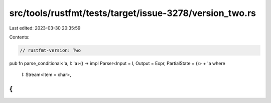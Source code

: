 src/tools/rustfmt/tests/target/issue-3278/version_two.rs
========================================================

Last edited: 2023-03-30 20:35:59

Contents:

.. code-block:: rs

    // rustfmt-version: Two

pub fn parse_conditional<'a, I: 'a>()
-> impl Parser<Input = I, Output = Expr, PartialState = ()> + 'a
where
    I: Stream<Item = char>,
{
}


